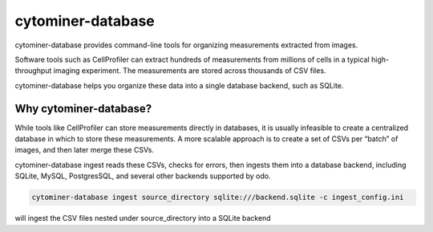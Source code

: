 cytominer-database
==================

.. image:: https://travis-ci.org/cytomining/cytominer-database.svg?branch=master
    :target: https://travis-ci.org/cytomining/cytominer-databas
    :alt: Build Status

.. image:: https://readthedocs.org/projects/cytominer-database/badge/?version=stable
    :target: http://cytominer-database.readthedocs.io/en/stable/?badge=stable
    :alt: Documentation Status

.. image:: https://gemnasium.com/badges/github.com/cytomining/cytominer-database.svg
    :target: https://gemnasium.com/github.com/cytomining/cytominer-database
    :alt: Dependency Status

cytominer-database provides command-line tools for organizing measurements extracted from images.

Software tools such as CellProfiler can extract hundreds of measurements from millions of cells in a typical
high-throughput imaging experiment. The measurements are stored across thousands of CSV files.

cytominer-database helps you organize these data into a single database backend, such as SQLite.

Why cytominer-database?
-----------------------
While tools like CellProfiler can store measurements directly in databases, it is usually infeasible to create a
centralized database in which to store these measurements. A more scalable approach is to create a set of CSVs per
“batch” of images, and then later merge these CSVs.

cytominer-database ingest reads these CSVs, checks for errors, then ingests them into a database backend, including
SQLite, MySQL, PostgresSQL, and several other backends supported by odo.

.. code-block:: sh

	cytominer-database ingest source_directory sqlite:///backend.sqlite -c ingest_config.ini

will ingest the CSV files nested under source_directory into a SQLite backend
